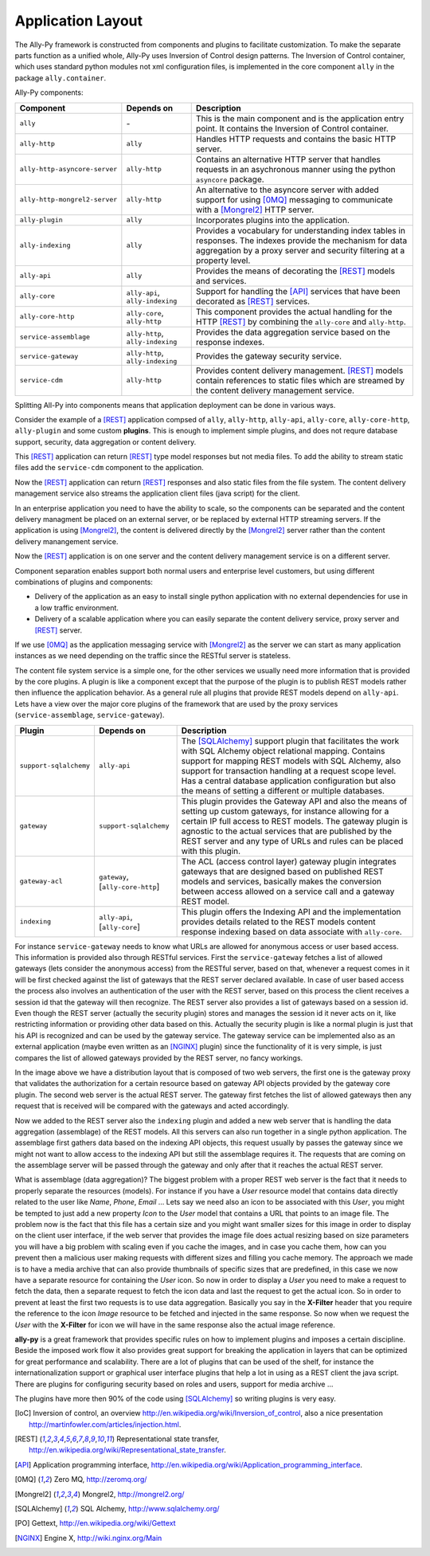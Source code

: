 .. _software:

Application Layout
==================

The Ally-Py framework is constructed from components and plugins to facilitate customization. To make the separate parts function as a unified whole, Ally-Py uses Inversion of Control design patterns. The Inversion of Control container, which uses standard python modules not xml configuration files, is implemented in the core component ``ally`` in the package ``ally.container``. 

Ally-Py components:

+-------------------------------------+--------------------------------------------------+-----------------------------------------------------------------------------------------------------------------------------+
| Component                           | Depends on                                       | Description                                                                                                                 |
+=====================================+==================================================+=============================================================================================================================+
| ``ally``                            | \-                                               | This is the main component and is the application entry point. It contains the Inversion of Control container.              |
+-------------------------------------+--------------------------------------------------+-----------------------------------------------------------------------------------------------------------------------------+
| ``ally-http``                       | ``ally``                                         | Handles HTTP requests and contains the basic HTTP server.                                                                   |
+-------------------------------------+--------------------------------------------------+-----------------------------------------------------------------------------------------------------------------------------+
| ``ally-http-asyncore-server``       | ``ally-http``                                    | Contains an alternative HTTP server that handles requests in an asychronous manner using the python ``asyncore`` package.   |
+-------------------------------------+--------------------------------------------------+-----------------------------------------------------------------------------------------------------------------------------+
| ``ally-http-mongrel2-server``       | ``ally-http``                                    | An alternative to the asyncore server with added support for using [0MQ]_ messaging to communicate with a [Mongrel2]_       |
|                                     |                                                  | HTTP server.                                                                                                                |
+-------------------------------------+--------------------------------------------------+-----------------------------------------------------------------------------------------------------------------------------+
| ``ally-plugin``                     | ``ally``                                         | Incorporates plugins into the application.                                                                                  |
+-------------------------------------+--------------------------------------------------+-----------------------------------------------------------------------------------------------------------------------------+
| ``ally-indexing``                   | ``ally``                                         | Provides a vocabulary for understanding index tables in responses. The indexes                                              |
|                                     |                                                  | provide the mechanism for data aggregation by a proxy server and security filtering at a property level.                    |
+-------------------------------------+--------------------------------------------------+-----------------------------------------------------------------------------------------------------------------------------+
| ``ally-api``                        | ``ally``                                         | Provides the means of decorating the [REST]_ models and services.                                                           |
+-------------------------------------+--------------------------------------------------+-----------------------------------------------------------------------------------------------------------------------------+
| ``ally-core``                       | ``ally-api``, ``ally-indexing``                  | Support for handling the [API]_ services that have been decorated as [REST]_ services.                                      |
+-------------------------------------+--------------------------------------------------+-----------------------------------------------------------------------------------------------------------------------------+
| ``ally-core-http``                  | ``ally-core``, ``ally-http``                     | This component provides the actual handling for the HTTP [REST]_ by combining the ``ally-core`` and ``ally-http``.          |
+-------------------------------------+--------------------------------------------------+-----------------------------------------------------------------------------------------------------------------------------+
| ``service-assemblage``              | ``ally-http``, ``ally-indexing``                 | Provides the data aggregation service based on the response indexes.                                                        |
+-------------------------------------+--------------------------------------------------+-----------------------------------------------------------------------------------------------------------------------------+
| ``service-gateway``                 | ``ally-http``, ``ally-indexing``                 | Provides the gateway security service.                                                                                      |
+-------------------------------------+--------------------------------------------------+-----------------------------------------------------------------------------------------------------------------------------+
| ``service-cdm``                     | ``ally-http``                                    | Provides content delivery management. [REST]_ models contain references to static files which are streamed by the content   |
|				      |                                                  | delivery management service.                                                                                                |
+-------------------------------------+--------------------------------------------------+-----------------------------------------------------------------------------------------------------------------------------+

.. TODO::
	Need more info on some of these. indexing?

Splitting All-Py into components means that application deployment can be done in various ways.

Consider the example of a [REST]_ application compsed of ``ally``, ``ally-http``, ``ally-api``, ``ally-core``, ``ally-core-http``, ``ally-plugin`` and some custom **plugins**. This is enough to implement simple plugins, and does not requre database support, security, data aggregation or content delivery.

.. image:: images/application-rest-base.jpg

This [REST]_ application can return [REST]_ type model responses but not media files. To add the ability to stream static files add the ``service-cdm`` component to the application.

.. image:: images/application-rest-cdm.jpg

Now the [REST]_ application can return [REST]_ responses and also static files from the file system. The content delivery management service also streams the application client files (java script) for the client.

In an enterprise application you need to have the ability to scale, so the components can be separated and the content delivery managment be placed on an external server, or be replaced by external HTTP streaming servers. If the application is using [Mongrel2]_, the content is delivered directly by the [Mongrel2]_ server rather than the content delivery manangement service.

.. image:: images/application-cdm.jpg

Now the [REST]_ application is on one server and the content delivery management service is on a different server.

Component separation enables support both normal users and enterprise level customers, but using different combinations of plugins and components:

* Delivery of the application as an easy to install single python application with no external dependencies for use in a low traffic environment. 
* Delivery of a scalable application where you can easily separate the content delivery service, proxy server and [REST]_ server. 

If we use [0MQ]_ as the application messaging service with [Mongrel2]_ as the server we can start as many application instances as we need depending on the traffic since the RESTful server is stateless.

The content file system service is a simple one, for the other services we usually need more information that is provided by the core plugins. A plugin is like a component except that the purpose of the plugin
is to publish REST models rather then influence the application behavior.
As a general rule all plugins that provide REST models depend on ``ally-api``. Lets have a view over the major core plugins of the framework that are used by the proxy services (``service-assemblage``, ``service-gateway``).

+-------------------------------------+--------------------------------------------------+-----------------------------------------------------------------------------------------------------------------------------+
| Plugin                              | Depends on                                       | Description                                                                                                                 |
+=====================================+==================================================+=============================================================================================================================+
| ``support-sqlalchemy``              | ``ally-api``                                     | The [SQLAlchemy]_ support plugin that facilitates the work with SQL Alchemy object relational mapping. Contains support for |
|                                     |                                                  | mapping REST models with SQL Alchemy, also support for transaction handling at a request scope level. Has a central         |
|                                     |                                                  | database application configuration but also the means of setting a different or multiple databases.                         |
+-------------------------------------+--------------------------------------------------+-----------------------------------------------------------------------------------------------------------------------------+
| ``gateway``                         | ``support-sqlalchemy``                           | This plugin provides the Gateway API and also the means of setting up custom gateways, for instance allowing for a certain  |
|                                     |                                                  | IP full access to REST models. The gateway plugin is agnostic to the actual services that are published by the REST server  |
|                                     |                                                  | and any type of URLs and rules can be placed with this plugin.                                                              |
+-------------------------------------+--------------------------------------------------+-----------------------------------------------------------------------------------------------------------------------------+
| ``gateway-acl``                     | ``gateway``, \[``ally-core-http``\]              | The ACL (access control layer) gateway plugin integrates gateways that are designed based on published REST models and      |
|                                     |                                                  | services, basically makes the conversion between access allowed on a service call and a gateway REST model.                 |
+-------------------------------------+--------------------------------------------------+-----------------------------------------------------------------------------------------------------------------------------+
| ``indexing``                        | ``ally-api``, \[``ally-core``\]                  | This plugin offers the Indexing API and the implementation provides details related to the REST models content response     |
|                                     |                                                  | indexing based on data associate with ``ally-core``.                                                                        |
+-------------------------------------+--------------------------------------------------+-----------------------------------------------------------------------------------------------------------------------------+

For instance ``service-gateway`` needs to know what URLs are allowed for anonymous access or user based access. This information is provided also through RESTful services.
First the ``service-gateway`` fetches a list of allowed gateways (lets consider the anonymous access) from the RESTful server, based on that, whenever a request comes in it will be first checked against the
list of gateways that the REST server declared available. In case of user based access the process also involves an authentication of the user with the REST server, based on this process the client receives
a session id that the gateway will then recognize. The REST server also provides a list of gateways based on a session id. Even though the REST server (actually the security plugin) stores and manages the
session id it never acts on it, like restricting information or providing other data based on this. Actually the security plugin is like a normal plugin is just that his API is recognized and can be used by
the gateway service. The gateway service can be implemented also as an external application (maybe even written as an [NGINX]_ plugin) since the functionality of it is very simple, is just compares the list
of allowed gateways provided by the REST server, no fancy workings.

.. image:: images/application-with-gateway.jpg

In the image above we have a distribution layout that is composed of two web servers, the first one is the gateway proxy that validates the authorization for a certain resource based on gateway API objects
provided by the gateway core plugin. The second web server is the actual REST server. The gateway first fetches the list of allowed gateways then any request that is received will be compared with the
gateways and acted accordingly.

.. image:: images/application-with-assemblage.jpg

Now we added to the REST server also the ``indexing`` plugin and added a new web server that is handling the data aggregation (assemblage) of the REST models. All this servers can also run together in a single
python application. The assemblage first gathers data based on the indexing API objects, this request usually by passes the gateway since we might not want to allow access to the indexing API but still the
assemblage requires it. The requests that are coming on the assemblage server will be passed through the gateway and only after that it reaches the actual REST server.

What is assemblage (data aggregation)?
The biggest problem with a proper REST web server is the fact that it needs to properly separate the resources (models). For instance if you have a *User* resource model that contains data directly related to the
user like *Name*, *Phone*, *Email* ... Lets say we need also an icon to be associated with this *User*, you might be tempted to just add a new property *Icon* to the *User* model that contains a URL that points
to an image file. The problem now is the fact that this file has a certain size and you might want smaller sizes for this image in order to display on the client user interface, if the web server that provides
the image file does actual resizing based on size parameters you will have a big problem with scaling even if you cache the images, and in case you cache them, how can you prevent then a malicious user making
requests with different sizes and filling you cache memory. The approach we made is to have a media archive that can also provide thumbnails of specific sizes that are predefined, in this case we now have a
separate resource for containing the *User* icon. So now in order to display a *User* you need to make a request to fetch the data, then a separate request to fetch the icon data and last the request to get
the actual icon. So in order to prevent at least the first two requests is to use data aggregation. Basically you say in the **X-Filter** header that you require the reference to the icon *Image* resource
to be fetched and injected in the same response. So now when we request the *User* with the **X-Filter** for icon we will have in the same response also the actual image reference.


**ally-py** is a great framework that provides specific rules on how to implement plugins and imposes a certain discipline. Beside the imposed work flow it also provides great support for breaking the application in
layers that can be optimized for great performance and scalability. There are a lot of plugins that can be used of the shelf, for instance the internationalization support or graphical user interface plugins
that help a lot in using as a REST client the java script. There are plugins for configuring security based on roles and users, support for media archive ...

The plugins have more then 90% of the code using [SQLAlchemy]_ so writing plugins is very easy.

.. [IoC] Inversion of control, an overview http://en.wikipedia.org/wiki/Inversion_of_control, also a nice presentation http://martinfowler.com/articles/injection.html.
.. [REST] Representational state transfer, http://en.wikipedia.org/wiki/Representational_state_transfer.
.. [API] Application programming interface, http://en.wikipedia.org/wiki/Application_programming_interface.
.. [0MQ] Zero MQ, http://zeromq.org/
.. [Mongrel2] Mongrel2, http://mongrel2.org/
.. [SQLAlchemy] SQL Alchemy, http://www.sqlalchemy.org/
.. [PO] Gettext, http://en.wikipedia.org/wiki/Gettext
.. [NGINX] Engine X, http://wiki.nginx.org/Main
